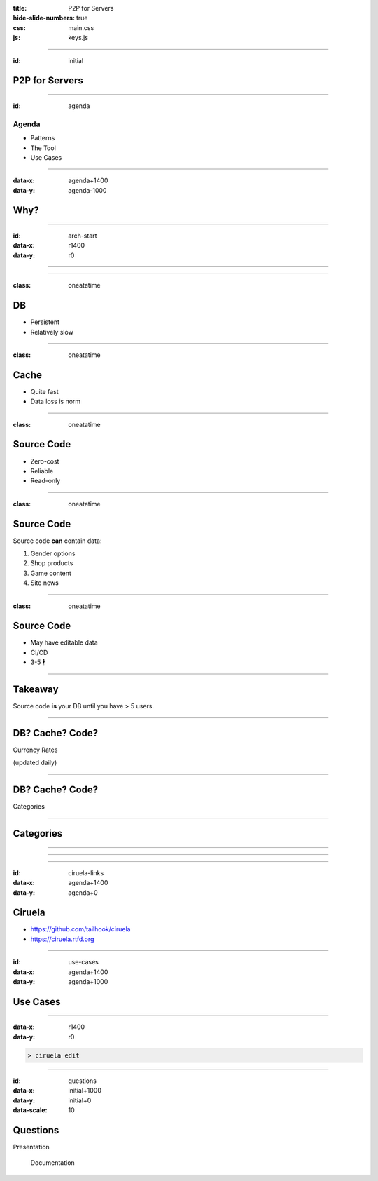:title: P2P for Servers
:hide-slide-numbers: true
:css: main.css
:js: keys.js

.. role:: big
   :class: big

----

:id: initial

P2P for Servers
===============

.. image:: qrcode.svg
   :alt: https://tailhook.github.io/ciruela-presentation/

----

:id: agenda

Agenda
------

* Patterns
* The Tool
* Use Cases

----

:data-x: agenda+1400
:data-y: agenda-1000

Why?
====

----

:id: arch-start
:data-x: r1400
:data-y: r0

.. image:: classic_arch.svg
   :width: 1200px

----

.. image:: classic_memcached_arch.svg
   :width: 1200px

----

:class: oneatatime

DB
==

* Persistent
* Relatively slow

----

:class: oneatatime

Cache
=====

* Quite fast
* Data loss is norm

----

:class: oneatatime

Source Code
===========

* Zero-cost
* Reliable
* Read-only

----

:class: oneatatime

Source Code
===========

Source code **can** contain data:

1. Gender options
2. Shop products
3. Game content
4. Site news

----

:class: oneatatime

Source Code
===========

* May have editable data
* CI/CD
* 3-5 :big:`🕴`

----

Takeaway
========

Source code **is** your DB until you have > 5 users.

.. image:: lektor.jpg
   :class: blog-logo
   :width: 400

.. image:: publii.svg
   :class: blog-logo
   :width: 400

----

DB? Cache? Code?
================

Currency Rates

(updated daily)

----

DB? Cache? Code?
================

Categories

.. image:: categories_wikipedia.svg
   :class: image-categories
   :height: 800

----

Categories
==========

.. image:: categories_operation.jpg
   :width: 1000

----

.. image:: refresh.jpg
   :height: 800

----


.. image:: congested_port.jpg
   :height: 800

----

:id: ciruela-links
:data-x: agenda+1400
:data-y: agenda+0

Ciruela
=======

* https://github.com/tailhook/ciruela
* https://ciruela.rtfd.org

.. image:: ciruela_qr.svg
   :alt: https://ciruela.rtfd.org/

----

:id: use-cases
:data-x: agenda+1400
:data-y: agenda+1000

Use Cases
=========

----

:data-x: r1400
:data-y: r0

.. code-block:: console

    > ciruela edit

----

:id: questions
:data-x: initial+1000
:data-y: initial+0
:data-scale: 10

Questions
=========


.. container:: final_qrcode

    .. image:: qrcode.svg
       :width: 200px
       :alt: https://tailhook.github.io/ciruela-presentation/

    Presentation

.. container:: final-qrcode

    .. figure:: ciruela_qr.svg
       :width: 200px
       :figwidth: 200px
       :alt: https://ciruela.rtfd.org/

       Documentation

